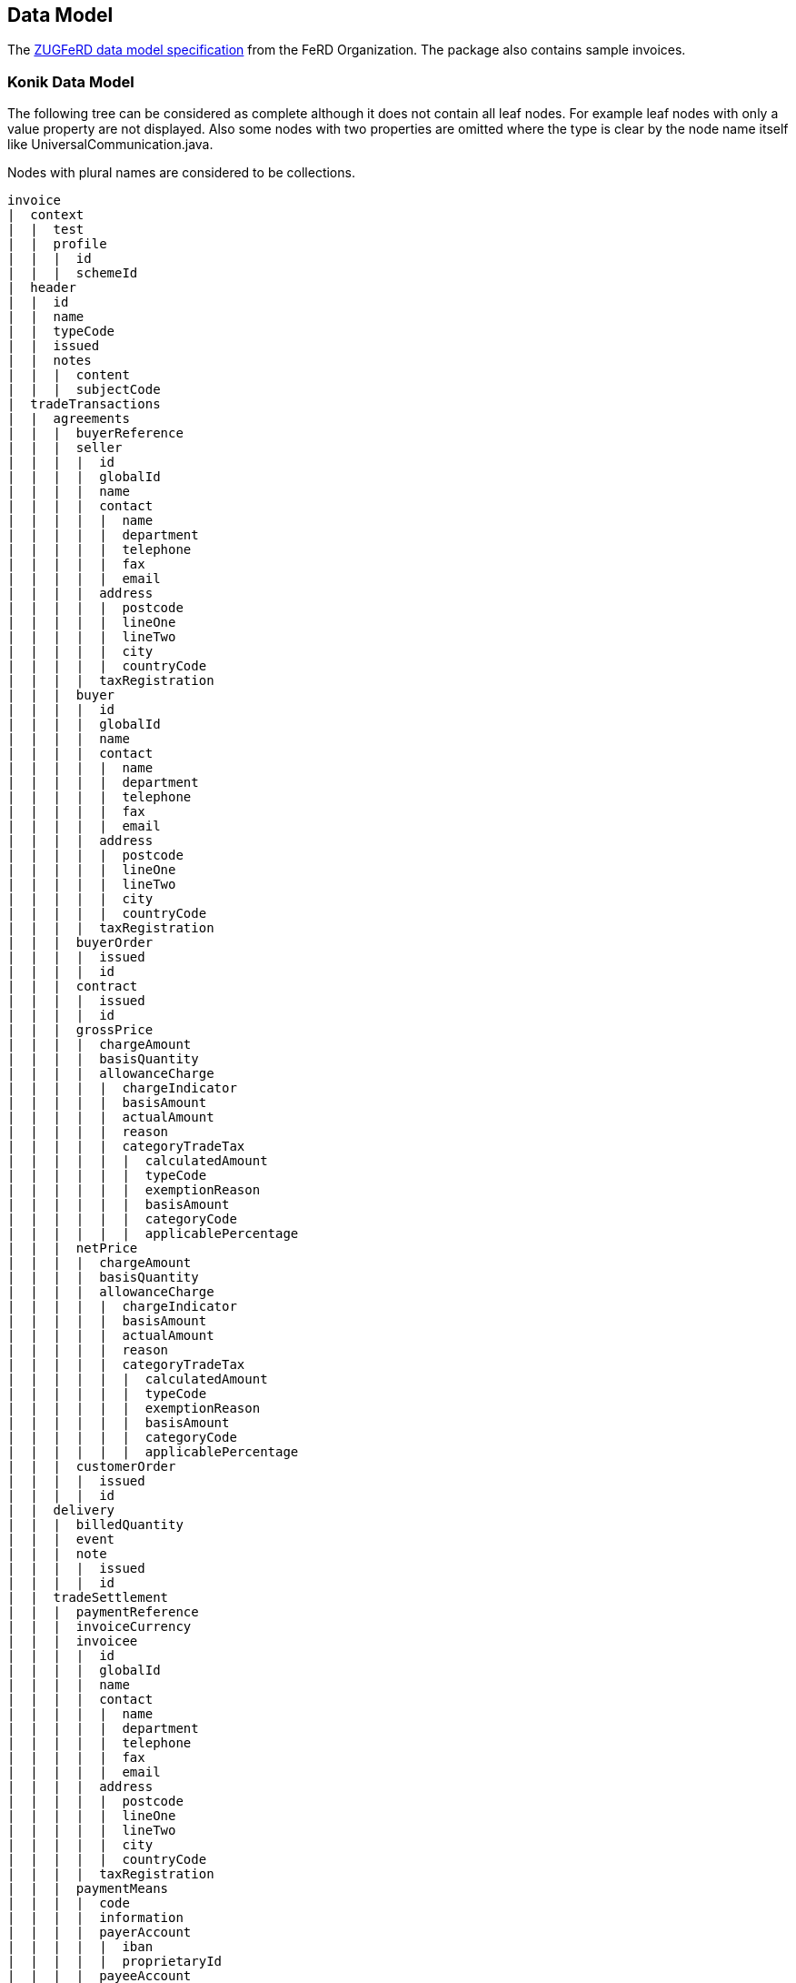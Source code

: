 == Data Model

The http://www.ferd-net.de/upload/ZuGFeRD-Infopaket.zip[ZUGFeRD data model specification] from the FeRD Organization. The package also contains sample invoices. 

=== Konik Data Model
The following tree can be considered as complete although it does not contain all leaf nodes. For example leaf nodes with only a 
value property are not displayed. Also some nodes with two properties are omitted where the type is clear by the node name itself 
like +UniversalCommunication.java+. 

Nodes with plural names are considered to be collections.
[source,no-highlight]
----
invoice
|  context
|  |  test
|  |  profile
|  |  |  id
|  |  |  schemeId
|  header
|  |  id
|  |  name
|  |  typeCode
|  |  issued
|  |  notes
|  |  |  content
|  |  |  subjectCode
|  tradeTransactions
|  |  agreements
|  |  |  buyerReference
|  |  |  seller
|  |  |  |  id
|  |  |  |  globalId
|  |  |  |  name
|  |  |  |  contact
|  |  |  |  |  name
|  |  |  |  |  department
|  |  |  |  |  telephone
|  |  |  |  |  fax
|  |  |  |  |  email
|  |  |  |  address
|  |  |  |  |  postcode
|  |  |  |  |  lineOne
|  |  |  |  |  lineTwo
|  |  |  |  |  city
|  |  |  |  |  countryCode
|  |  |  |  taxRegistration
|  |  |  buyer
|  |  |  |  id
|  |  |  |  globalId
|  |  |  |  name
|  |  |  |  contact
|  |  |  |  |  name
|  |  |  |  |  department
|  |  |  |  |  telephone
|  |  |  |  |  fax
|  |  |  |  |  email
|  |  |  |  address
|  |  |  |  |  postcode
|  |  |  |  |  lineOne
|  |  |  |  |  lineTwo
|  |  |  |  |  city
|  |  |  |  |  countryCode
|  |  |  |  taxRegistration
|  |  |  buyerOrder
|  |  |  |  issued
|  |  |  |  id
|  |  |  contract
|  |  |  |  issued
|  |  |  |  id
|  |  |  grossPrice
|  |  |  |  chargeAmount
|  |  |  |  basisQuantity
|  |  |  |  allowanceCharge
|  |  |  |  |  chargeIndicator
|  |  |  |  |  basisAmount
|  |  |  |  |  actualAmount
|  |  |  |  |  reason
|  |  |  |  |  categoryTradeTax
|  |  |  |  |  |  calculatedAmount
|  |  |  |  |  |  typeCode
|  |  |  |  |  |  exemptionReason
|  |  |  |  |  |  basisAmount
|  |  |  |  |  |  categoryCode
|  |  |  |  |  |  applicablePercentage
|  |  |  netPrice
|  |  |  |  chargeAmount
|  |  |  |  basisQuantity
|  |  |  |  allowanceCharge
|  |  |  |  |  chargeIndicator
|  |  |  |  |  basisAmount
|  |  |  |  |  actualAmount
|  |  |  |  |  reason
|  |  |  |  |  categoryTradeTax
|  |  |  |  |  |  calculatedAmount
|  |  |  |  |  |  typeCode
|  |  |  |  |  |  exemptionReason
|  |  |  |  |  |  basisAmount
|  |  |  |  |  |  categoryCode
|  |  |  |  |  |  applicablePercentage
|  |  |  customerOrder
|  |  |  |  issued
|  |  |  |  id
|  |  delivery
|  |  |  billedQuantity
|  |  |  event
|  |  |  note
|  |  |  |  issued
|  |  |  |  id
|  |  tradeSettlement
|  |  |  paymentReference
|  |  |  invoiceCurrency
|  |  |  invoicee
|  |  |  |  id
|  |  |  |  globalId
|  |  |  |  name
|  |  |  |  contact
|  |  |  |  |  name
|  |  |  |  |  department
|  |  |  |  |  telephone
|  |  |  |  |  fax
|  |  |  |  |  email
|  |  |  |  address
|  |  |  |  |  postcode
|  |  |  |  |  lineOne
|  |  |  |  |  lineTwo
|  |  |  |  |  city
|  |  |  |  |  countryCode
|  |  |  |  taxRegistration
|  |  |  paymentMeans
|  |  |  |  code
|  |  |  |  information
|  |  |  |  payerAccount
|  |  |  |  |  iban
|  |  |  |  |  proprietaryId
|  |  |  |  payeeAccount
|  |  |  |  |  iban
|  |  |  |  |  proprietaryId
|  |  |  |  payerInstitution
|  |  |  |  |  bic
|  |  |  |  |  germanBankleitzahl
|  |  |  |  |  name
|  |  |  |  payeeInstitution
|  |  |  |  |  bic
|  |  |  |  |  germanBankleitzahl
|  |  |  |  |  name
|  |  |  tradeTax
|  |  |  |  calculatedAmount
|  |  |  |  typeCode
|  |  |  |  exemptionReason
|  |  |  |  basisAmount
|  |  |  |  categoryCode
|  |  |  |  applicablePercentage
|  |  |  billingPeriod
|  |  |  |  startDateTime
|  |  |  |  endDateTime
|  |  |  allowanceCharge
|  |  |  |  chargeIndicator
|  |  |  |  basisAmount
|  |  |  |  actualAmount
|  |  |  |  reason
|  |  |  |  categoryTradeTax
|  |  |  |  |  calculatedAmount
|  |  |  |  |  typeCode
|  |  |  |  |  exemptionReason
|  |  |  |  |  basisAmount
|  |  |  |  |  categoryCode
|  |  |  |  |  applicablePercentage
|  |  |  serviceCharge
|  |  |  |  description
|  |  |  |  amount
|  |  |  |  tradeTax
|  |  |  |  |  calculatedAmount
|  |  |  |  |  typeCode
|  |  |  |  |  exemptionReason
|  |  |  |  |  basisAmount
|  |  |  |  |  categoryCode
|  |  |  |  |  applicablePercentage
|  |  |  paymentTerms
|  |  |  |  description
|  |  |  |  due
|  |  |  monetarySummation
|  |  |  |  netTotal
|  |  |  |  chargeTotal
|  |  |  |  allowanceTotal
|  |  |  |  taxBasisTotal
|  |  |  |  taxTotal
|  |  |  |  grandTotal
|  |  |  |  totalPrepaid
|  |  |  |  duePayable
|  |  |  accountingAccount
|  |  items
|  |  |  position
|  |  |  |  itemNumber
|  |  |  |  notes
|  |  |  |  |  content
|  |  |  |  |  subjectCode
|  |  |  agreement
|  |  |  |  buyerReference
|  |  |  |  seller
|  |  |  |  |  id
|  |  |  |  |  globalId
|  |  |  |  |  name
|  |  |  |  |  contact
|  |  |  |  |  |  name
|  |  |  |  |  |  department
|  |  |  |  |  |  telephone
|  |  |  |  |  |  fax
|  |  |  |  |  |  email
|  |  |  |  |  address
|  |  |  |  |  |  postcode
|  |  |  |  |  |  lineOne
|  |  |  |  |  |  lineTwo
|  |  |  |  |  |  city
|  |  |  |  |  |  countryCode
|  |  |  |  |  taxRegistration
|  |  |  |  buyer
|  |  |  |  |  id
|  |  |  |  |  globalId
|  |  |  |  |  name
|  |  |  |  |  contact
|  |  |  |  |  |  name
|  |  |  |  |  |  department
|  |  |  |  |  |  telephone
|  |  |  |  |  |  fax
|  |  |  |  |  |  email
|  |  |  |  |  address
|  |  |  |  |  |  postcode
|  |  |  |  |  |  lineOne
|  |  |  |  |  |  lineTwo
|  |  |  |  |  |  city
|  |  |  |  |  |  countryCode
|  |  |  |  |  taxRegistration
|  |  |  |  buyerOrder
|  |  |  |  |  issued
|  |  |  |  |  id
|  |  |  |  contract
|  |  |  |  |  issued
|  |  |  |  |  id
|  |  |  |  grossPrice
|  |  |  |  |  chargeAmount
|  |  |  |  |  basisQuantity
|  |  |  |  |  allowanceCharge
|  |  |  |  |  |  chargeIndicator
|  |  |  |  |  |  basisAmount
|  |  |  |  |  |  actualAmount
|  |  |  |  |  |  reason
|  |  |  |  |  |  categoryTradeTax
|  |  |  |  |  |  |  calculatedAmount
|  |  |  |  |  |  |  typeCode
|  |  |  |  |  |  |  exemptionReason
|  |  |  |  |  |  |  basisAmount
|  |  |  |  |  |  |  categoryCode
|  |  |  |  |  |  |  applicablePercentage
|  |  |  |  netPrice
|  |  |  |  |  chargeAmount
|  |  |  |  |  basisQuantity
|  |  |  |  |  allowanceCharge
|  |  |  |  |  |  chargeIndicator
|  |  |  |  |  |  basisAmount
|  |  |  |  |  |  actualAmount
|  |  |  |  |  |  reason
|  |  |  |  |  |  categoryTradeTax
|  |  |  |  |  |  |  calculatedAmount
|  |  |  |  |  |  |  typeCode
|  |  |  |  |  |  |  exemptionReason
|  |  |  |  |  |  |  basisAmount
|  |  |  |  |  |  |  categoryCode
|  |  |  |  |  |  |  applicablePercentage
|  |  |  |  customerOrder
|  |  |  |  |  issued
|  |  |  |  |  id
|  |  |  delivery
|  |  |  |  billedQuantity
|  |  |  |  event
|  |  |  |  note
|  |  |  |  |  issued
|  |  |  |  |  id
|  |  |  settlement
|  |  |  |  paymentReference
|  |  |  |  invoiceCurrency
|  |  |  |  invoicee
|  |  |  |  |  id
|  |  |  |  |  globalId
|  |  |  |  |  name
|  |  |  |  |  contact
|  |  |  |  |  |  name
|  |  |  |  |  |  department
|  |  |  |  |  |  telephone
|  |  |  |  |  |  fax
|  |  |  |  |  |  email
|  |  |  |  |  address
|  |  |  |  |  |  postcode
|  |  |  |  |  |  lineOne
|  |  |  |  |  |  lineTwo
|  |  |  |  |  |  city
|  |  |  |  |  |  countryCode
|  |  |  |  |  taxRegistration
|  |  |  |  paymentMeans
|  |  |  |  |  code
|  |  |  |  |  information
|  |  |  |  |  payerAccount
|  |  |  |  |  |  iban
|  |  |  |  |  |  proprietaryId
|  |  |  |  |  payeeAccount
|  |  |  |  |  |  iban
|  |  |  |  |  |  proprietaryId
|  |  |  |  |  payerInstitution
|  |  |  |  |  |  bic
|  |  |  |  |  |  germanBankleitzahl
|  |  |  |  |  |  name
|  |  |  |  |  payeeInstitution
|  |  |  |  |  |  bic
|  |  |  |  |  |  germanBankleitzahl
|  |  |  |  |  |  name
|  |  |  |  tradeTax
|  |  |  |  |  calculatedAmount
|  |  |  |  |  typeCode
|  |  |  |  |  exemptionReason
|  |  |  |  |  basisAmount
|  |  |  |  |  categoryCode
|  |  |  |  |  applicablePercentage
|  |  |  |  billingPeriod
|  |  |  |  |  startDateTime
|  |  |  |  |  endDateTime
|  |  |  |  allowanceCharge
|  |  |  |  |  chargeIndicator
|  |  |  |  |  basisAmount
|  |  |  |  |  actualAmount
|  |  |  |  |  reason
|  |  |  |  |  categoryTradeTax
|  |  |  |  |  |  calculatedAmount
|  |  |  |  |  |  typeCode
|  |  |  |  |  |  exemptionReason
|  |  |  |  |  |  basisAmount
|  |  |  |  |  |  categoryCode
|  |  |  |  |  |  applicablePercentage
|  |  |  |  serviceCharge
|  |  |  |  |  description
|  |  |  |  |  amount
|  |  |  |  |  tradeTax
|  |  |  |  |  |  calculatedAmount
|  |  |  |  |  |  typeCode
|  |  |  |  |  |  exemptionReason
|  |  |  |  |  |  basisAmount
|  |  |  |  |  |  categoryCode
|  |  |  |  |  |  applicablePercentage
|  |  |  |  paymentTerms
|  |  |  |  |  description
|  |  |  |  |  due
|  |  |  |  monetarySummation
|  |  |  |  |  netTotal
|  |  |  |  |  chargeTotal
|  |  |  |  |  allowanceTotal
|  |  |  |  |  taxBasisTotal
|  |  |  |  |  taxTotal
|  |  |  |  |  grandTotal
|  |  |  |  |  totalPrepaid
|  |  |  |  |  duePayable
|  |  |  |  accountingAccount
|  |  |  product
|  |  |  |  globalId
|  |  |  |  sellerAssignedId
|  |  |  |  buyerAssignedId
|  |  |  |  name
|  |  |  |  description
|  |  |  |  origin
----


////
only up to level 5 supported then it doesn't work properly
=== Konik Tree Model

[.tree.unstyled]
Invoice::
* context
** test
** profile
*** id
*** schemeId
* header
** id
** name
** typeCode
** issued
** notes
*** content
*** subjectCode
* tradeTransactions
** agreements
*** buyerReference
*** seller
**** id
**** globalId
**** name
**** contact
***** name
***** department
***** telephone
***** fax
***** email
**** address
***** postcode
***** lineOne
***** lineTwo
***** city
***** countryCode
**** taxRegistration
*** buyer
**** id
**** globalId
**** name
**** contact
***** name
***** department
***** telephone
***** fax
***** email
**** address
***** postcode
***** lineOne
***** lineTwo
***** city
***** countryCode
**** taxRegistration
*** buyerOrder
**** issued
**** id
*** contract
**** issued
**** id
*** grossPrice
**** chargeAmount
**** basisQuantity
**** allowanceCharge
***** chargeIndicator
***** basisAmount
***** actualAmount
***** reason
***** categoryTradeTax
****** calculatedAmount
****** typeCode
****** exemptionReason
****** basisAmount
****** categoryCode
****** applicablePercentage
*** netPrice
**** chargeAmount
**** basisQuantity
**** allowanceCharge
***** chargeIndicator
***** basisAmount
***** actualAmount
***** reason
***** categoryTradeTax
****** calculatedAmount
****** typeCode
****** exemptionReason
****** basisAmount
****** categoryCode
****** applicablePercentage
*** customerOrder
**** issued
**** id
** delivery
*** billedQuantity
*** event
*** note
**** issued
**** id
** tradeSettlement
*** paymentReference
*** invoiceCurrency
*** invoicee
**** id
**** globalId
**** name
**** contact
***** name
***** department
***** telephone
***** fax
***** email
**** address
***** postcode
***** lineOne
***** lineTwo
***** city
***** countryCode
**** taxRegistration
*** paymentMeans
**** code
**** information
**** payerAccount
***** iban
***** proprietaryId
**** payeeAccount
***** iban
***** proprietaryId
**** payerInstitution
***** bic
***** germanBankleitzahl
***** name
**** payeeInstitution
***** bic
***** germanBankleitzahl
***** name
*** tradeTax
**** calculatedAmount
**** typeCode
**** exemptionReason
**** basisAmount
**** categoryCode
**** applicablePercentage
*** billingPeriod
**** startDateTime
**** endDateTime
*** allowanceCharge
**** chargeIndicator
**** basisAmount
**** actualAmount
**** reason
**** categoryTradeTax
***** calculatedAmount
***** typeCode
***** exemptionReason
***** basisAmount
***** categoryCode
***** applicablePercentage
*** serviceCharge
**** description
**** amount
**** tradeTax
***** calculatedAmount
***** typeCode
***** exemptionReason
***** basisAmount
***** categoryCode
***** applicablePercentage
*** paymentTerms
**** description
**** due
*** monetarySummation
**** netTotal
**** chargeTotal
**** allowanceTotal
**** taxBasisTotal
**** taxTotal
**** grandTotal
**** totalPrepaid
**** duePayable
*** accountingAccount
** items
*** position
**** itemNumber
**** notes
***** content
***** subjectCode
*** agreement
**** buyerReference
**** seller
***** id
***** globalId
***** name
***** contact
****** name
****** department
****** telephone
****** fax
****** email
***** address
****** postcode
****** lineOne
****** lineTwo
****** city
****** countryCode
***** taxRegistration
**** buyer
***** id
***** globalId
***** name
***** contact
****** name
****** department
****** telephone
****** fax
****** email
***** address
****** postcode
****** lineOne
****** lineTwo
****** city
****** countryCode
***** taxRegistration
**** buyerOrder
***** issued
***** id
**** contract
***** issued
***** id
**** grossPrice
***** chargeAmount
***** basisQuantity
***** allowanceCharge
****** chargeIndicator
****** basisAmount
****** actualAmount
****** reason
****** categoryTradeTax
******* calculatedAmount
******* typeCode
******* exemptionReason
******* basisAmount
******* categoryCode
******* applicablePercentage
**** netPrice
***** chargeAmount
***** basisQuantity
***** allowanceCharge
****** chargeIndicator
****** basisAmount
****** actualAmount
****** reason
****** categoryTradeTax
******* calculatedAmount
******* typeCode
******* exemptionReason
******* basisAmount
******* categoryCode
******* applicablePercentage
**** customerOrder
***** issued
***** id
*** delivery
**** billedQuantity
**** event
**** note
***** issued
***** id
*** settlement
**** paymentReference
**** invoiceCurrency
**** invoicee
***** id
***** globalId
***** name
***** contact
****** name
****** department
****** telephone
****** fax
****** email
***** address
****** postcode
****** lineOne
****** lineTwo
****** city
****** countryCode
***** taxRegistration
**** paymentMeans
***** code
***** information
***** payerAccount
****** iban
****** proprietaryId
***** payeeAccount
****** iban
****** proprietaryId
***** payerInstitution
****** bic
****** germanBankleitzahl
****** name
***** payeeInstitution
****** bic
****** germanBankleitzahl
****** name
**** tradeTax
***** calculatedAmount
***** typeCode
***** exemptionReason
***** basisAmount
***** categoryCode
***** applicablePercentage
**** billingPeriod
***** startDateTime
***** endDateTime
**** allowanceCharge
***** chargeIndicator
***** basisAmount
***** actualAmount
***** reason
***** categoryTradeTax
****** calculatedAmount
****** typeCode
****** exemptionReason
****** basisAmount
****** categoryCode
****** applicablePercentage
**** serviceCharge
***** description
***** amount
***** tradeTax
****** calculatedAmount
****** typeCode
****** exemptionReason
****** basisAmount
****** categoryCode
****** applicablePercentage
**** paymentTerms
***** description
***** due
**** monetarySummation
***** netTotal
***** chargeTotal
***** allowanceTotal
***** taxBasisTotal
***** taxTotal
***** grandTotal
***** totalPrepaid
***** duePayable
**** accountingAccount
*** product
**** globalId
**** sellerAssignedId
**** buyerAssignedId
**** name
**** description
**** origin
////
